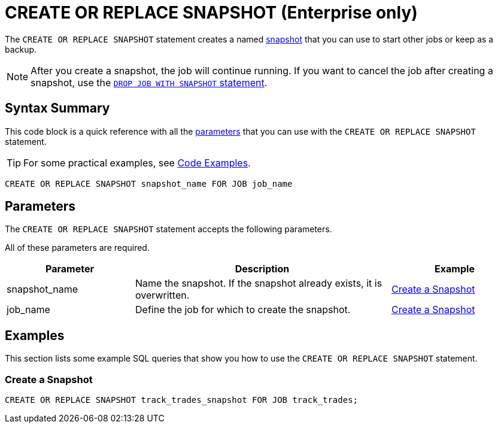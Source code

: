 = CREATE OR REPLACE SNAPSHOT (Enterprise only)
:description: The CREATE OR REPLACE SNAPSHOT statement creates a named snapshot that you can use to start other jobs or keep as a backup.

The `CREATE OR REPLACE SNAPSHOT` statement creates a named xref:ROOT:glossary.adoc#snapshot[snapshot] that you can use to start other jobs or keep as a backup.

NOTE: After you create a snapshot, the job will continue running. If you want to cancel the job after creating a snapshot, use the xref:drop-job.adoc[`DROP JOB WITH SNAPSHOT` statement].

== Syntax Summary

This code block is a quick reference with all the <<parameters, parameters>> that you can use with the `CREATE OR REPLACE SNAPSHOT` statement.

TIP: For some practical examples, see <<examples, Code Examples>>.

[source,sql]
----
CREATE OR REPLACE SNAPSHOT snapshot_name FOR JOB job_name
----

== Parameters

The `CREATE OR REPLACE SNAPSHOT` statement accepts the following parameters.

All of these parameters are required.


[cols="1a,2a,1a"]
|===
|Parameter | Description | Example

|snapshot_name
|Name the snapshot. If the snapshot already exists, it is overwritten.
|<<create-a-snapshot, Create a Snapshot>>

|job_name
|Define the job for which to create the snapshot.
|<<create-a-snapshot, Create a Snapshot>>

|===

== Examples

This section lists some example SQL queries that show you how to use the `CREATE OR REPLACE SNAPSHOT` statement.

=== Create a Snapshot

[source,sql]
----
CREATE OR REPLACE SNAPSHOT track_trades_snapshot FOR JOB track_trades;
----

